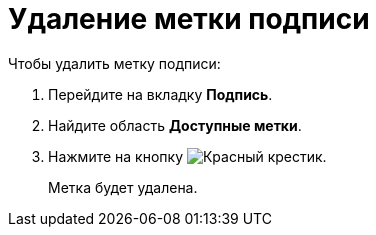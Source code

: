 = Удаление метки подписи

.Чтобы удалить метку подписи:
. Перейдите на вкладку *Подпись*.
. Найдите область *Доступные метки*.
. Нажмите на кнопку image:buttons/x-red.png[Красный крестик].
+
Метка будет удалена.
